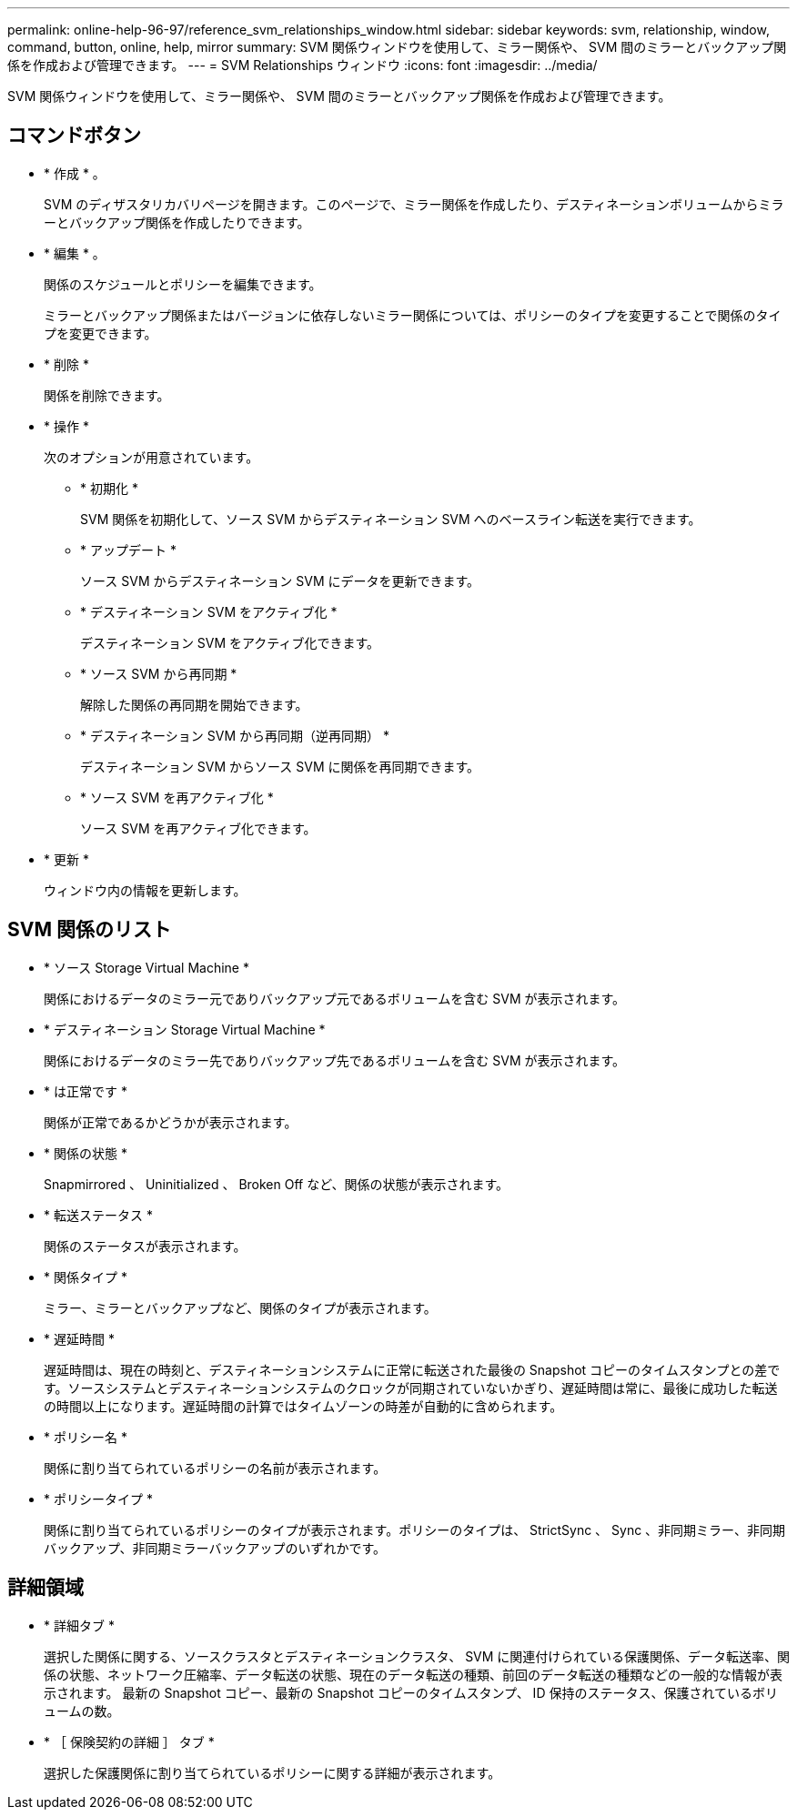 ---
permalink: online-help-96-97/reference_svm_relationships_window.html 
sidebar: sidebar 
keywords: svm, relationship, window, command, button, online, help, mirror 
summary: SVM 関係ウィンドウを使用して、ミラー関係や、 SVM 間のミラーとバックアップ関係を作成および管理できます。 
---
= SVM Relationships ウィンドウ
:icons: font
:imagesdir: ../media/


[role="lead"]
SVM 関係ウィンドウを使用して、ミラー関係や、 SVM 間のミラーとバックアップ関係を作成および管理できます。



== コマンドボタン

* * 作成 * 。
+
SVM のディザスタリカバリページを開きます。このページで、ミラー関係を作成したり、デスティネーションボリュームからミラーとバックアップ関係を作成したりできます。

* * 編集 * 。
+
関係のスケジュールとポリシーを編集できます。

+
ミラーとバックアップ関係またはバージョンに依存しないミラー関係については、ポリシーのタイプを変更することで関係のタイプを変更できます。

* * 削除 *
+
関係を削除できます。

* * 操作 *
+
次のオプションが用意されています。

+
** * 初期化 *
+
SVM 関係を初期化して、ソース SVM からデスティネーション SVM へのベースライン転送を実行できます。

** * アップデート *
+
ソース SVM からデスティネーション SVM にデータを更新できます。

** * デスティネーション SVM をアクティブ化 *
+
デスティネーション SVM をアクティブ化できます。

** * ソース SVM から再同期 *
+
解除した関係の再同期を開始できます。

** * デスティネーション SVM から再同期（逆再同期） *
+
デスティネーション SVM からソース SVM に関係を再同期できます。

** * ソース SVM を再アクティブ化 *
+
ソース SVM を再アクティブ化できます。



* * 更新 *
+
ウィンドウ内の情報を更新します。





== SVM 関係のリスト

* * ソース Storage Virtual Machine *
+
関係におけるデータのミラー元でありバックアップ元であるボリュームを含む SVM が表示されます。

* * デスティネーション Storage Virtual Machine *
+
関係におけるデータのミラー先でありバックアップ先であるボリュームを含む SVM が表示されます。

* * は正常です *
+
関係が正常であるかどうかが表示されます。

* * 関係の状態 *
+
Snapmirrored 、 Uninitialized 、 Broken Off など、関係の状態が表示されます。

* * 転送ステータス *
+
関係のステータスが表示されます。

* * 関係タイプ *
+
ミラー、ミラーとバックアップなど、関係のタイプが表示されます。

* * 遅延時間 *
+
遅延時間は、現在の時刻と、デスティネーションシステムに正常に転送された最後の Snapshot コピーのタイムスタンプとの差です。ソースシステムとデスティネーションシステムのクロックが同期されていないかぎり、遅延時間は常に、最後に成功した転送の時間以上になります。遅延時間の計算ではタイムゾーンの時差が自動的に含められます。

* * ポリシー名 *
+
関係に割り当てられているポリシーの名前が表示されます。

* * ポリシータイプ *
+
関係に割り当てられているポリシーのタイプが表示されます。ポリシーのタイプは、 StrictSync 、 Sync 、非同期ミラー、非同期バックアップ、非同期ミラーバックアップのいずれかです。





== 詳細領域

* * 詳細タブ *
+
選択した関係に関する、ソースクラスタとデスティネーションクラスタ、 SVM に関連付けられている保護関係、データ転送率、関係の状態、ネットワーク圧縮率、データ転送の状態、現在のデータ転送の種類、前回のデータ転送の種類などの一般的な情報が表示されます。 最新の Snapshot コピー、最新の Snapshot コピーのタイムスタンプ、 ID 保持のステータス、保護されているボリュームの数。

* * ［ 保険契約の詳細 ］ タブ *
+
選択した保護関係に割り当てられているポリシーに関する詳細が表示されます。


